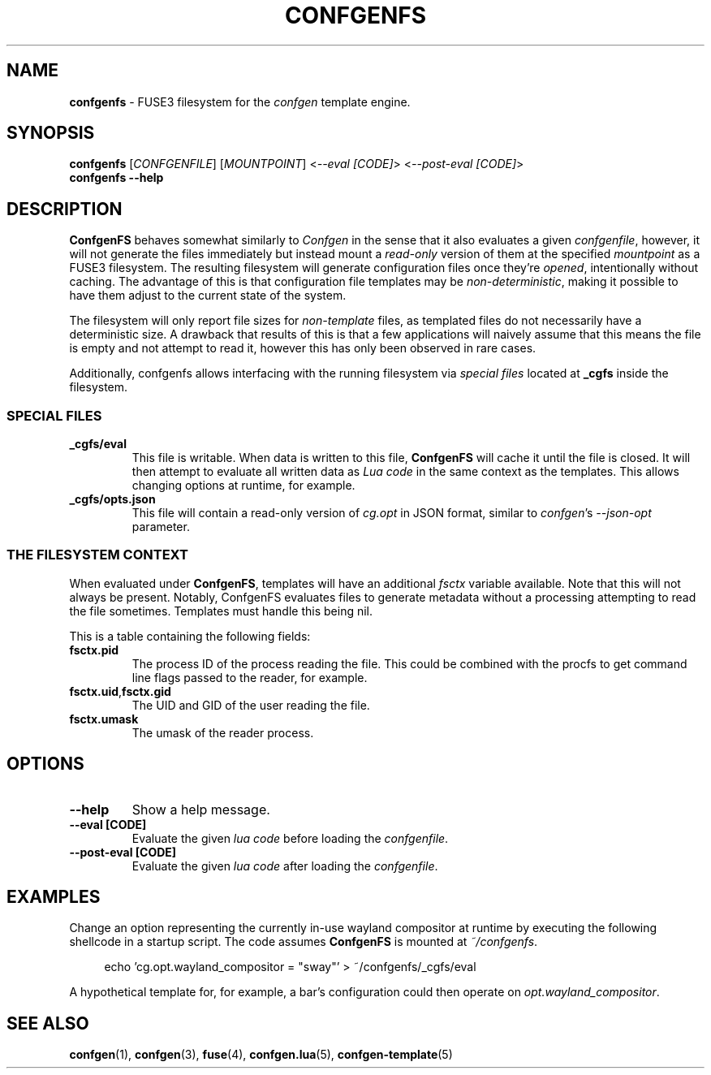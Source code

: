 .TH CONFGENFS 1 "2024\-03\-22"
.SH NAME
.B confgenfs
\- FUSE3 filesystem for the
.I confgen
template engine.

.SH SYNOPSIS
.B confgenfs
.RI [ CONFGENFILE ]
.RI [ MOUNTPOINT ]
.RI < --eval\ [CODE] >
.RI < --post-eval\ [CODE] >
.br
.B confgenfs --help

.SH DESCRIPTION
.B ConfgenFS
behaves somewhat similarly to
.I Confgen
in the sense that it also evaluates a given
.IR confgenfile ,
however, it will not generate the files immediately but instead mount a
.I read-only
version of them at the specified
.I mountpoint
as a FUSE3 filesystem.
The resulting filesystem will generate configuration files once they're
.IR opened ,
intentionally without caching. The advantage of this is that configuration file templates may be
.IR non-deterministic ,
making it possible to have them adjust to the current state of the system.

The filesystem will only report file sizes for
.I non-template
files, as templated files do not necessarily have a deterministic size. A drawback that results of
this is that a few applications will naively assume that this means the file is empty and not attempt
to read it, however this has only been observed in rare cases.

Additionally, confgenfs allows interfacing with the running filesystem via
.I special files
located at
.B _cgfs
inside the filesystem.

.SS SPECIAL FILES
.TP
.B _cgfs/eval
This file is writable. When data is written to this file,
.B ConfgenFS
will cache it until the file is closed. It will then attempt to evaluate all written data as
.I Lua code
in the same context as the templates. This allows changing options at runtime, for example.

.TP
.B _cgfs/opts.json
This file will contain a read-only version of
.I cg.opt
in JSON format, similar to
.IR confgen 's \ --json-opt
parameter.

.SS THE FILESYSTEM CONTEXT
When evaluated under
.BR ConfgenFS ,
templates will have an additional
.I fsctx
variable available. Note that this will not always be present. Notably, ConfgenFS evaluates files to
generate metadata without a processing attempting to read the file sometimes. Templates must handle
this being nil.

This is a table containing the following fields:
.TP
.B fsctx.pid
The process ID of the process reading the file. This could be combined with the procfs to get
command line flags passed to the reader, for example.

.TP
.BR fsctx.uid , fsctx.gid
The UID and GID of the user reading the file.

.TP
.BR fsctx.umask
The umask of the reader process.

.SH OPTIONS
.TP
.B --help
Show a help message.

.TP
.B --eval [CODE]
Evaluate the given
.I lua code
before loading the
.IR confgenfile .

.TP
.B --post-eval [CODE]
Evaluate the given
.I lua code
after loading the
.IR confgenfile .


.SH EXAMPLES
Change an option representing the currently in-use wayland compositor at runtime by executing
the following shellcode in a startup script. The code assumes
.B ConfgenFS
is mounted at
.IR ~/confgenfs .

.RS 4
echo 'cg.opt.wayland_compositor = "sway"' > ~/confgenfs/_cgfs/eval
.RE

A hypothetical template for, for example, a bar's configuration could then operate on
.IR opt.wayland_compositor .

.SH SEE ALSO
.BR confgen (1),
.BR confgen (3),
.BR fuse (4),
.BR confgen.lua (5),
.BR confgen-template (5)
